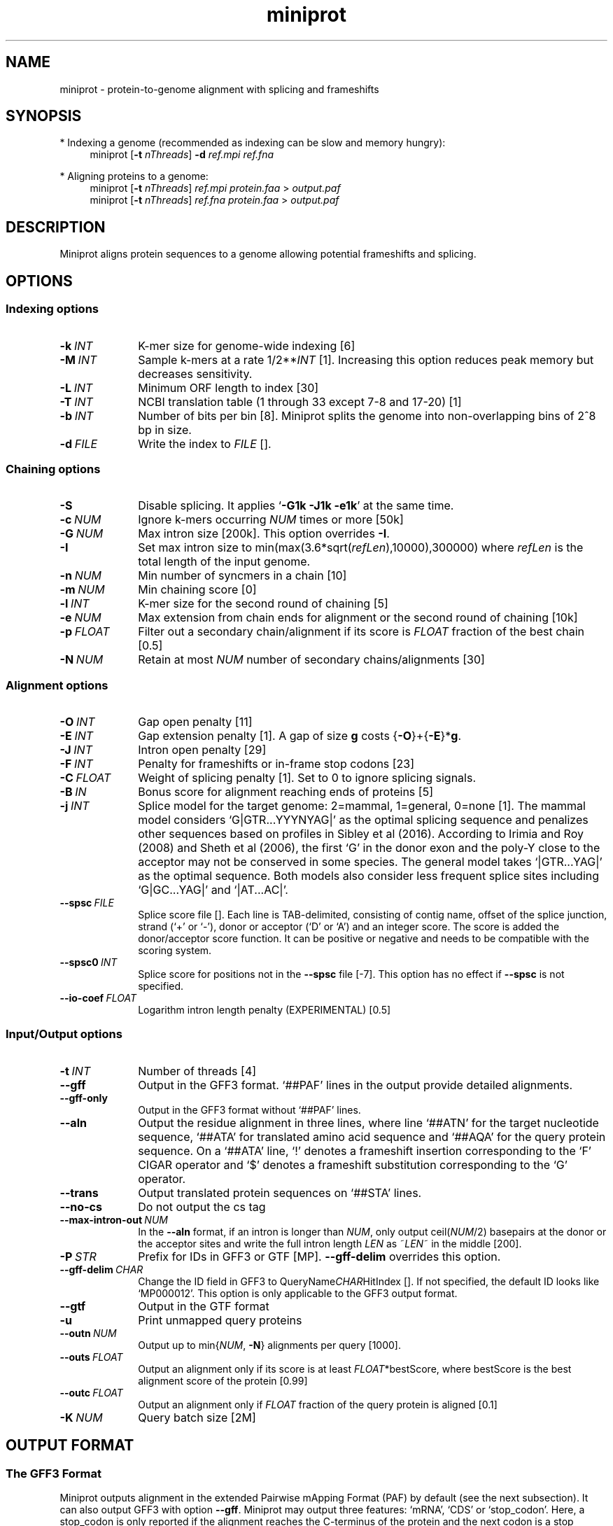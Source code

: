 .TH miniprot 1 "7 March 2025" "miniprot-0.14 (r265)" "Bioinformatics tools"
.SH NAME
.PP
miniprot - protein-to-genome alignment with splicing and frameshifts
.SH SYNOPSIS
* Indexing a genome (recommended as indexing can be slow and memory hungry):
.RS 4
miniprot
.RB [ -t
.IR nThreads ]
.B -d
.I ref.mpi
.I ref.fna
.RE

* Aligning proteins to a genome:
.RS 4
miniprot 
.RB [ -t
.IR nThreads ]
.I ref.mpi
.I protein.faa
>
.I output.paf
.br
miniprot 
.RB [ -t
.IR nThreads ]
.I ref.fna
.I protein.faa
>
.I output.paf
.RE
.SH DESCRIPTION
Miniprot aligns protein sequences to a genome allowing potential frameshifts and splicing.
.SH OPTIONS
.SS Indexing options
.TP 10
.BI -k \ INT
K-mer size for genome-wide indexing [6]
.TP
.BI -M \ INT
Sample k-mers at a rate
.RI 1/2** INT
[1]. Increasing this option reduces peak memory but decreases sensitivity.
.TP
.BI -L \ INT
Minimum ORF length to index [30]
.TP
.BI -T \ INT
NCBI translation table (1 through 33 except 7-8 and 17-20) [1]
.TP
.BI -b \ INT
Number of bits per bin [8]. Miniprot splits the genome into non-overlapping bins of 2^8 bp in size.
.TP
.BI -d \ FILE
Write the index to
.I FILE
[].
.SS Chaining options
.TP 10
.B -S
Disable splicing. It applies
.RB ` -G1k
.B -J1k
.BR -e1k '
at the same time.
.TP
.BI -c \ NUM
Ignore k-mers occurring
.I NUM
times or more [50k]
.TP
.BI -G \ NUM
Max intron size [200k]. This option overrides
.BR -I .
.TP
.BI -I
Set max intron size to
.RI min(max(3.6*sqrt( refLen ),10000),300000)
where
.I refLen
is the total length of the input genome.
.TP
.BI -n \ NUM
Min number of syncmers in a chain [10]
.TP
.BI -m \ NUM
Min chaining score [0]
.TP
.BI -l \ INT
K-mer size for the second round of chaining [5]
.TP
.BI -e \ NUM
Max extension from chain ends for alignment or the second round of chaining [10k]
.TP
.BI -p \ FLOAT
Filter out a secondary chain/alignment if its score is
.I FLOAT
fraction of the best chain [0.5]
.TP
.BI -N \ NUM
Retain at most
.I NUM
number of secondary chains/alignments [30]
.SS Alignment options
.TP 10
.BI -O \ INT
Gap open penalty [11]
.TP
.BI -E \ INT
Gap extension penalty [1]. A gap of size
.B g
costs 
.RB { -O }+{ -E }* g .
.TP
.BI -J \ INT
Intron open penalty [29]
.TP
.BI -F \ INT
Penalty for frameshifts or in-frame stop codons [23]
.TP
.BI -C \ FLOAT
Weight of splicing penalty [1]. Set to 0 to ignore splicing signals.
.TP
.BI -B \ IN
Bonus score for alignment reaching ends of proteins [5]
.TP
.BI -j \ INT
Splice model for the target genome: 2=mammal, 1=general, 0=none [1]. The mammal
model considers `G|GTR...YYYNYAG|' as the optimal splicing sequence and
penalizes other sequences based on profiles in Sibley et al (2016). According
to Irimia and Roy (2008) and Sheth et al (2006), the first `G' in the donor
exon and the poly-Y close to the acceptor may not be conserved in some species.
The general model takes `|GTR...YAG|' as the optimal sequence. Both models also
consider less frequent splice sites including `G|GC...YAG|' and `|AT...AC|'.
.TP
.BI --spsc \ FILE
Splice score file []. Each line is TAB-delimited, consisting of contig name,
offset of the splice junction, strand (`+' or `-'), donor or acceptor (`D' or
`A') and an integer score. The score is added the donor/acceptor score function.
It can be positive or negative and needs to be compatible with the scoring system.
.TP
.BI --spsc0 \ INT
Splice score for positions not in the
.B --spsc
file [-7]. This option has no effect if
.B --spsc
is not specified.
.TP
.BI --io-coef \ FLOAT
Logarithm intron length penalty (EXPERIMENTAL) [0.5]
.SS Input/Output options
.TP 10
.BI -t \ INT
Number of threads [4]
.TP
.B --gff
Output in the GFF3 format. `##PAF' lines in the output provide detailed
alignments.
.TP
.B --gff-only
Output in the GFF3 format without `##PAF' lines.
.TP
.B --aln
Output the residue alignment in three lines, where line `##ATN' for the target
nucleotide sequence, `##ATA' for translated amino acid sequence and `##AQA' for
the query protein sequence. On a `##ATA' line, `!' denotes a frameshift
insertion corresponding to the `F' CIGAR operator and `$' denotes a frameshift
substitution corresponding to the `G' operator.
.TP
.B --trans
Output translated protein sequences on `##STA' lines.
.TP
.B --no-cs
Do not output the cs tag
.TP
.BI --max-intron-out \ NUM
In the
.B --aln
format, if an intron is longer than
.IR NUM ,
only output
.RI ceil( NUM /2)
basepairs at the donor or the acceptor sites and write the full intron length
.I LEN
as
.RI ~ LEN ~
in the middle [200].
.TP
.BI -P \ STR
Prefix for IDs in GFF3 or GTF [MP].
.B --gff-delim
overrides this option.
.TP
.BI --gff-delim \ CHAR
Change the ID field in GFF3 to
.RI QueryName CHAR HitIndex
[]. If not specified, the default ID looks like `MP000012'. This option is only
applicable to the GFF3 output format.
.TP
.B --gtf
Output in the GTF format
.TP
.B -u
Print unmapped query proteins
.TP
.BI --outn \ NUM
Output up to
.RI min{ NUM ,
.BR -N }
alignments per query [1000].
.TP
.BI --outs \ FLOAT
Output an alignment only if its score is at least
.IR FLOAT *bestScore,
where bestScore is the best alignment score of the protein [0.99]
.TP
.BI --outc \ FLOAT
Output an alignment only if
.I FLOAT
fraction of the query protein is aligned [0.1]
.TP
.BI -K \ NUM
Query batch size [2M]
.SH OUTPUT FORMAT
.SS The GFF3 Format
Miniprot outputs alignment in the extended Pairwise mApping Format (PAF) by
default (see the next subsection). It can also output GFF3 with option
.BR --gff .
Miniprot may output three features: `mRNA', `CDS' or `stop_codon'. Here, a
stop_codon is only reported if the alignment reaches the C-terminus of the
protein and the next codon is a stop codon. Per GenCode rule, stop_codon is not
part of CDS but it is part of mRNA or exon.

Miniprot may output the following attributes in GFF3:
.TS
center box;
cb | cb | cb
l | c | l .
Attribute	Type	Description
_
ID	str	mRNA identifier
Parent	str	Identifier of the parent feature
Rank	int	Rank among all hits of the query
Identity	real	Fraction of exact amino acid matches
Positive	real	Fraction of positive amino acid matches
Donor	str	2bp at the donor site if not GT
Acceptor	str	2bp at the acceptor site if not AG
Frameshift	int	Number of frameshift events in alignment
StopCodon	int	Number of in-frame stop codons
Target	str	Protein coordinate in alignment
.TE

.SS The PAF Format
PAF gives detailed alignment. It is a TAB-delimited text format with each line
consisting of at least 12 fields as are described in the following table:
.TS
center box;
cb | cb | cb
r | c | l .
Col	Type	Description
_
1	string	Protein sequence name
2	int	Protein sequence length
3	int	Protein start coordinate (0-based)
4	int	Protein end coordinate (0-based)
5	char	`+' for forward strand; `-' for reverse
6	string	Contig sequence name
7	int	Contig sequence length
8	int	Contig start coordinate on the original strand
9	int	Contig end coordinate on the original strand
10	int	Number of matching nucleotides
11	int	Number of nucleotides in alignment excl. introns
12	int	Mapping quality (0-255 with 255 for missing)
.TE

.PP
PAF may optionally have additional fields in the SAM-like typed key-value
format. Miniprot may output the following tags:
.TS
center box;
cb | cb | cb
r | c | l .
Tag	Type	Description
_
AS	i	Alignment score from dynamic programming
ms	i	Alignment score excluding introns
np	i	Number of amino acid matches with positive scores
fs	i	Number of frameshifts
st	i	Number of in-frame stop codons
da	i	Distance to the nearest start codon
do	i	Distance to the nearest stop codon
cg	Z	Protein CIGAR
cs	Z	Difference string
.TE

.PP
A protein CIGAR consists of the following operators:
.TS
center box;
cb | cb
r | l .
Op	Description
_
nM	Alignment match. Consuming n*3 nucleotides and n amino acids
nI	Insertion. Consuming n amino acids
nD	Deletion. Consuming n*3 nucleotides
nF	Frameshift deletion. Consuming n nucleotides
nG	Frameshift match. Consuming n nucleotides and 1 amino acid
nN	Phase-0 intron. Consuming n nucleotides
nU	Phase-1 intron. Consuming n nucleotides and 1 amino acid
nV	Phase-2 intron. Consuming n nucleotides and 1 amino acid
.TE

.PP
The
.B cs
tag encodes difference sequences. It consists of a series of operations:
.TS
center box;
cb | cb |cb
r | l | l .
Op	Regex	Description
_
 :	[0-9]+	Number of identical amino acids
 *	[acgtn]+[A-Z*]	Substitution: ref to query
 +	[A-Z]+	# aa inserted to the reference
 -	[acgtn]+	# nt deleted from the reference
 ~	[acgtn]{2}[0-9]+[acgtn]{2}	Intron length and splice signal
.TE

.SH LIMITATIONS
.TP 2
*
The DP alignment score (the AS tag) is not accurate.
.TP
*
Need to introduce more heuristics for improved accuracy.
